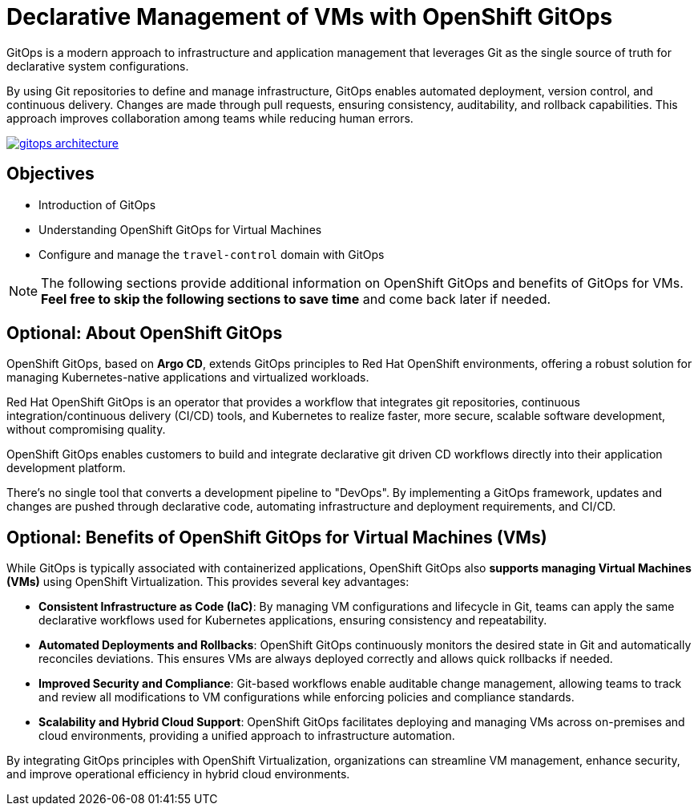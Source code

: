 # Declarative Management of VMs with OpenShift GitOps

GitOps is a modern approach to infrastructure and application management that leverages Git as the single source of truth for declarative system configurations. 

By using Git repositories to define and manage infrastructure, GitOps enables automated deployment, version control, and continuous delivery. Changes are made through pull requests, ensuring consistency, auditability, and rollback capabilities. This approach improves collaboration among teams while reducing human errors.

image::gitops-architecture.png[link="self",window=_blank]

## Objectives

* Introduction of GitOps
* Understanding OpenShift GitOps for Virtual Machines
* Configure and manage the `travel-control` domain with GitOps

NOTE: The following sections provide additional information on OpenShift GitOps and benefits of GitOps for VMs. *Feel free to skip the following sections to save time* and come back later if needed.

## *Optional*: About OpenShift GitOps

OpenShift GitOps, based on *Argo CD*, extends GitOps principles to Red Hat OpenShift environments, offering a robust solution for managing Kubernetes-native applications and virtualized workloads.

Red Hat OpenShift GitOps is an operator that provides a workflow that integrates git repositories, continuous integration/continuous delivery (CI/CD) tools, and Kubernetes to realize faster, more secure, scalable software development, without compromising quality.

OpenShift GitOps enables customers to build and integrate declarative git driven CD workflows directly into their application development platform.

There’s no single tool that converts a development pipeline to "DevOps". By implementing a GitOps framework, updates and changes are pushed through declarative code, automating infrastructure and deployment requirements, and CI/CD.

## *Optional*: Benefits of OpenShift GitOps for Virtual Machines (VMs)

While GitOps is typically associated with containerized applications, OpenShift GitOps also *supports managing Virtual Machines (VMs)* using OpenShift Virtualization. This provides several key advantages:

* *Consistent Infrastructure as Code (IaC)*: By managing VM configurations and lifecycle in Git, teams can apply the same declarative workflows used for Kubernetes applications, ensuring consistency and repeatability.

* *Automated Deployments and Rollbacks*: OpenShift GitOps continuously monitors the desired state in Git and automatically reconciles deviations. This ensures VMs are always deployed correctly and allows quick rollbacks if needed.

* *Improved Security and Compliance*: Git-based workflows enable auditable change management, allowing teams to track and review all modifications to VM configurations while enforcing policies and compliance standards.

* *Scalability and Hybrid Cloud Support*: OpenShift GitOps facilitates deploying and managing VMs across on-premises and cloud environments, providing a unified approach to infrastructure automation.

By integrating GitOps principles with OpenShift Virtualization, organizations can streamline VM management, enhance security, and improve operational efficiency in hybrid cloud environments.